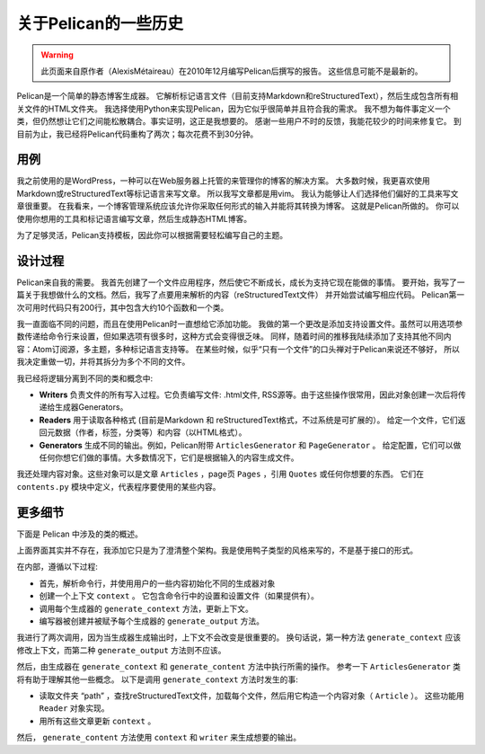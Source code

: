 关于Pelican的一些历史
##########################

.. warning::

    此页面来自原作者（AlexisMétaireau）在2010年12月编写Pelican后撰写的报告。
    这些信息可能不是最新的。

Pelican是一个简单的静态博客生成器。 
它解析标记语言文件（目前支持Markdown和reStructuredText），然后生成包含所有相关文件的HTML文件夹。 
我选择使用Python来实现Pelican，因为它似乎很简单并且符合我的需求。 
我不想为每件事定义一个类，但仍然想让它们之间能松散耦合。事实证明，这正是我想要的。 
感谢一些用户不时的反馈，我能花较少的时间来修复它。 
到目前为止，我已经将Pelican代码重构了两次；每次花费不到30分钟。

用例
========

我之前使用的是WordPress，一种可以在Web服务器上托管的来管理你的博客的解决方案。 
大多数时候，我更喜欢使用Markdown或reStructuredText等标记语言来写文章。 
所以我写文章都是用vim。 我认为能够让人们选择他们偏好的工具来写文章很重要。 
在我看来，一个博客管理系统应该允许你采取任何形式的输入并能将其转换为博客。 这就是Pelican所做的。 
你可以使用你想用的工具和标记语言编写文章，然后生成静态HTML博客。

.. image:: https://docs.getpelican.com/en/stable/_images/overall.png

为了足够灵活，Pelican支持模板，因此你可以根据需要轻松编写自己的主题。

设计过程
==============

Pelican来自我的需要。 我首先创建了一个文件应用程序，然后使它不断成长，成长为支持它现在能做的事情。
要开始，我写了一篇关于我想做什么的文档。然后，我写了点要用来解析的内容（reStructuredText文件）
并开始尝试编写相应代码。 Pelican第一次可用时代码只有200行，其中包含大约10个函数和一个类。

我一直面临不同的问题，而且在使用Pelican时一直想给它添加功能。 
我做的第一个更改是添加支持设置文件。虽然可以用选项参数传递给命令行来设置，但如果选项有很多时，这种方式会变得很乏味。 
同样，随着时间的推移我陆续添加了支持其他不同内容：Atom订阅源，多主题，多种标记语言支持等。
在某些时候，似乎“只有一个文件”的口头禅对于Pelican来说还不够好，
所以 我决定重做一切，并将其拆分为多个不同的文件。

我已经将逻辑分离到不同的类和概念中:

* **Writers** 负责文件的所有写入过程。它负责编写文件: .html文件, RSS源等。由于这些操作很常用，因此对象创建一次后将传递给生成器Generators。

* **Readers** 用于读取各种格式 (目前是Markdown 和 reStructuredText格式，不过系统是可扩展的）。
  给定一个文件，它们返回元数据（作者，标签，分类等）和内容（以HTML格式）。

* **Generators** 生成不同的输出。例如，Pelican附带 ``ArticlesGenerator`` 和 ``PageGenerator`` 。
  给定配置，它们可以做任何你想它们做的事情。大多数情况下，它们是根据输入的内容生成文件。

我还处理内容对象。这些对象可以是文章 ``Articles`` ，page页 ``Pages`` ，引用 ``Quotes`` 或任何你想要的东西。
它们在 ``contents.py`` 模块中定义，代表程序要使用的某些内容。

更多细节
==============

下面是 Pelican 中涉及的类的概述。

.. image:: https://docs.getpelican.com/en/stable/_images/uml.jpg

上面界面其实并不存在，我添加它只是为了澄清整个架构。我是使用鸭子类型的风格来写的，不是基于接口的形式。

在内部，遵循以下过程:

* 首先，解析命令行，并使用用户的一些内容初始化不同的生成器对象

* 创建一个上下文 ``context`` 。 它包含命令行中的设置和设置文件（如果提供有）。
* 调用每个生成器的 ``generate_context`` 方法，更新上下文。
* 编写器被创建并被赋予每个生成器的 ``generate_output`` 方法。

我进行了两次调用，因为当生成器生成输出时，上下文不会改变是很重要的。 
换句话说，第一种方法 ``generate_context`` 应该修改上下文，而第二种 ``generate_output`` 方法则不应该。

然后，由生成器在 ``generate_context`` 和 ``generate_content`` 方法中执行所需的操作。
参考一下 ``ArticlesGenerator`` 类将有助于理解其他一些概念。 
以下是调用 ``generate_context`` 方法时发生的事:

* 读取文件夹 “path” ，查找reStructuredText文件，加载每个文件，然后用它构造一个内容对象（ ``Article`` ）。 这些功能用 ``Reader`` 对象实现。
* 用所有这些文章更新 ``context`` 。

然后， ``generate_content`` 方法使用 ``context`` 和 ``writer`` 来生成想要的输出。